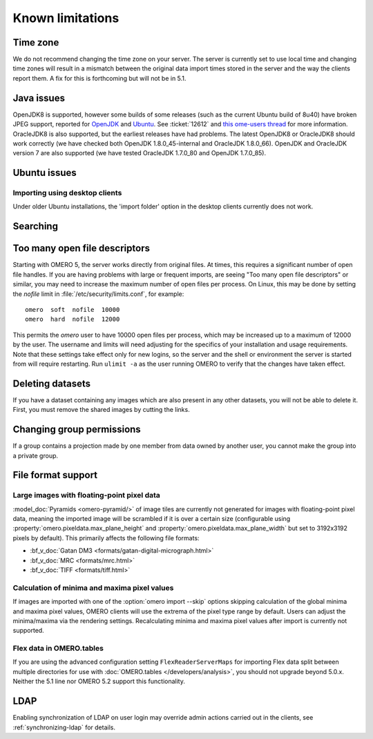 Known limitations
=================

Time zone
---------

We do not recommend changing the time zone on your server. The server is
currently set to use local time and changing time zones will result in a
mismatch between the original data import times stored in the server and the
way the clients report them. A fix for this is forthcoming but will not be in
5.1.

Java issues
-----------

OpenJDK8 is supported, however some builds of some releases (such as
the current Ubuntu build of 8u40) have broken JPEG support, reported
for `OpenJDK
<https://icedtea.classpath.org/bugzilla/show_bug.cgi?id=1393>`__ and
`Ubuntu
<https://bugs.launchpad.net/ubuntu/+source/openjdk-8/+bug/1421501>`__. See
:ticket:`12612` and `this ome-users thread <http://lists.openmicroscopy.org.uk/pipermail/ome-users/2015-November/005723.html>`__
for more information. OracleJDK8 is also supported, but the earliest releases
have had problems. The latest OpenJDK8 or OracleJDK8 should work correctly (we
have checked both OpenJDK 1.8.0_45-internal and OracleJDK 1.8.0_66). OpenJDK
and OracleJDK version 7 are also supported (we have tested OracleJDK 1.7.0_80
and OpenJDK 1.7.0_85).

Ubuntu issues
-------------

Importing using desktop clients
^^^^^^^^^^^^^^^^^^^^^^^^^^^^^^^

Under older Ubuntu installations, the 'import folder' option in the desktop
clients currently does not work.

Searching
---------

.. _limitations-openfiles:

Too many open file descriptors
------------------------------

Starting with OMERO 5, the server works directly from original files.
At times, this requires a significant number of open file handles. If
you are having problems with large or frequent imports, are seeing
"Too many open file descriptors" or similar, you may need to increase the
maximum number of open files per process.  On Linux, this may be done
by setting the `nofile` limit in :file:`/etc/security/limits.conf`,
for example::

  omero  soft  nofile  10000
  omero  hard  nofile  12000

This permits the `omero` user to have 10000 open files per process,
which may be increased up to a maximum of 12000 by the user.  The
username and limits will need adjusting for the specifics of your
installation and usage requirements.  Note that these settings take
effect only for new logins, so the server and the shell or environment
the server is started from will require restarting.  Run ``ulimit -a``
as the user running OMERO to verify that the changes have taken
effect.

Deleting datasets
-----------------

If you have a dataset containing any images which are also present in any
other datasets, you will not be able to delete it. First, you must remove
the shared images by cutting the links.

Changing group permissions
--------------------------

If a group contains a projection made by one member from data owned by another
user, you cannot make the group into a private group.

File format support
-------------------

Large images with floating-point pixel data
^^^^^^^^^^^^^^^^^^^^^^^^^^^^^^^^^^^^^^^^^^^

:model_doc:`Pyramids <omero-pyramid/>` of image tiles are currently not
generated for images with floating-point pixel data, meaning the imported
image will be scrambled if it is over a certain size (configurable using
:property:`omero.pixeldata.max_plane_height` and
:property:`omero.pixeldata.max_plane_width` but set to 3192x3192 pixels by
default). This primarily affects the following file formats:

*  :bf_v_doc:`Gatan DM3 <formats/gatan-digital-micrograph.html>`
*  :bf_v_doc:`MRC <formats/mrc.html>`
*  :bf_v_doc:`TIFF <formats/tiff.html>`

.. _minmax_limitation:

Calculation of minima and maxima pixel values
^^^^^^^^^^^^^^^^^^^^^^^^^^^^^^^^^^^^^^^^^^^^^

If images are imported with one of the :option:`omero import --skip` options
skipping calculation of the global minima and maxima pixel values, OMERO
clients will use the extrema of the pixel type range by default. Users can
adjust the minima/maxima via the rendering settings. Recalculating minima and
maxima pixel values after import is currently not supported.

Flex data in OMERO.tables
^^^^^^^^^^^^^^^^^^^^^^^^^

If you are using the advanced configuration setting ``FlexReaderServerMaps``
for importing Flex data split between multiple directories for use with
:doc:`OMERO.tables </developers/analysis>`, you should not upgrade beyond
5.0.x. Neither the 5.1 line nor OMERO 5.2 support this functionality.

LDAP
----

Enabling synchronization of LDAP on user login may override admin actions
carried out in the clients, see :ref:`synchronizing-ldap` for details.

